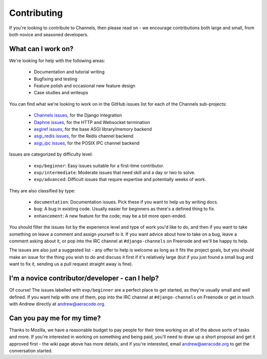 Contributing
============

If you're looking to contribute to Channels, then please read on - we encourage
contributions both large and small, from both novice and seasoned developers.


What can I work on?
-------------------

We're looking for help with the following areas:

 * Documentation and tutorial writing
 * Bugfixing and testing
 * Feature polish and occasional new feature design
 * Case studies and writeups

You can find what we're looking to work on in the GitHub issues list for each
of the Channels sub-projects:

 * `Channels issues <https://github.com/django/channels/issues/>`_, for the Django integration
 * `Daphne issues <https://github.com/django/daphne/issues/>`_, for the HTTP and Websocket termination
 * `asgiref issues <https://github.com/django/asgiref/issues/>`_, for the base ASGI library/memory backend
 * `asgi_redis issues <https://github.com/django/asgi_redis/issues/>`_, for the Redis channel backend
 * `asgi_ipc issues <https://github.com/django/asgi_ipc/issues/>`_, for the POSIX IPC channel backend

Issues are categorized by difficulty level:

 * ``exp/beginner``: Easy issues suitable for a first-time contributor.
 * ``exp/intermediate``: Moderate issues that need skill and a day or two to solve.
 * ``exp/advanced``: Difficult issues that require expertise and potentially weeks of work.

They are also classified by type:

 * ``documentation``: Documentation issues. Pick these if you want to help us by writing docs.
 * ``bug``: A bug in existing code. Usually easier for beginners as there's a defined thing to fix.
 * ``enhancement``: A new feature for the code; may be a bit more open-ended.

You should filter the issues list by the experience level and type of work
you'd like to do, and then if you want to take something on leave a comment
and assign yourself to it. If you want advice about how to take on a bug,
leave a comment asking about it, or pop into the IRC channel at
``#django-channels`` on Freenode and we'll be happy to help.

The issues are also just a suggested list - any offer to help is welcome as long
as it fits the project goals, but you should make an issue for the thing you
wish to do and discuss it first if it's relatively large (but if you just found
a small bug and want to fix it, sending us a pull request straight away is fine).


I'm a novice contributor/developer - can I help?
------------------------------------------------

Of course! The issues labelled with ``exp/beginner`` are a perfect place to
get started, as they're usually small and well defined. If you want help with
one of them, pop into the IRC channel at ``#django-channels`` on Freenode or
get in touch with Andrew directly at andrew@aeracode.org.


Can you pay me for my time?
---------------------------

Thanks to Mozilla, we have a reasonable budget to pay people for their time
working on all of the above sorts of tasks and more. If you're interested in
working on something and being paid, you'll need to draw up a short proposal
and get it approved first - the wiki page above has more details, and if you're
interested, email andrew@aeracode.org to get the conversation started.
